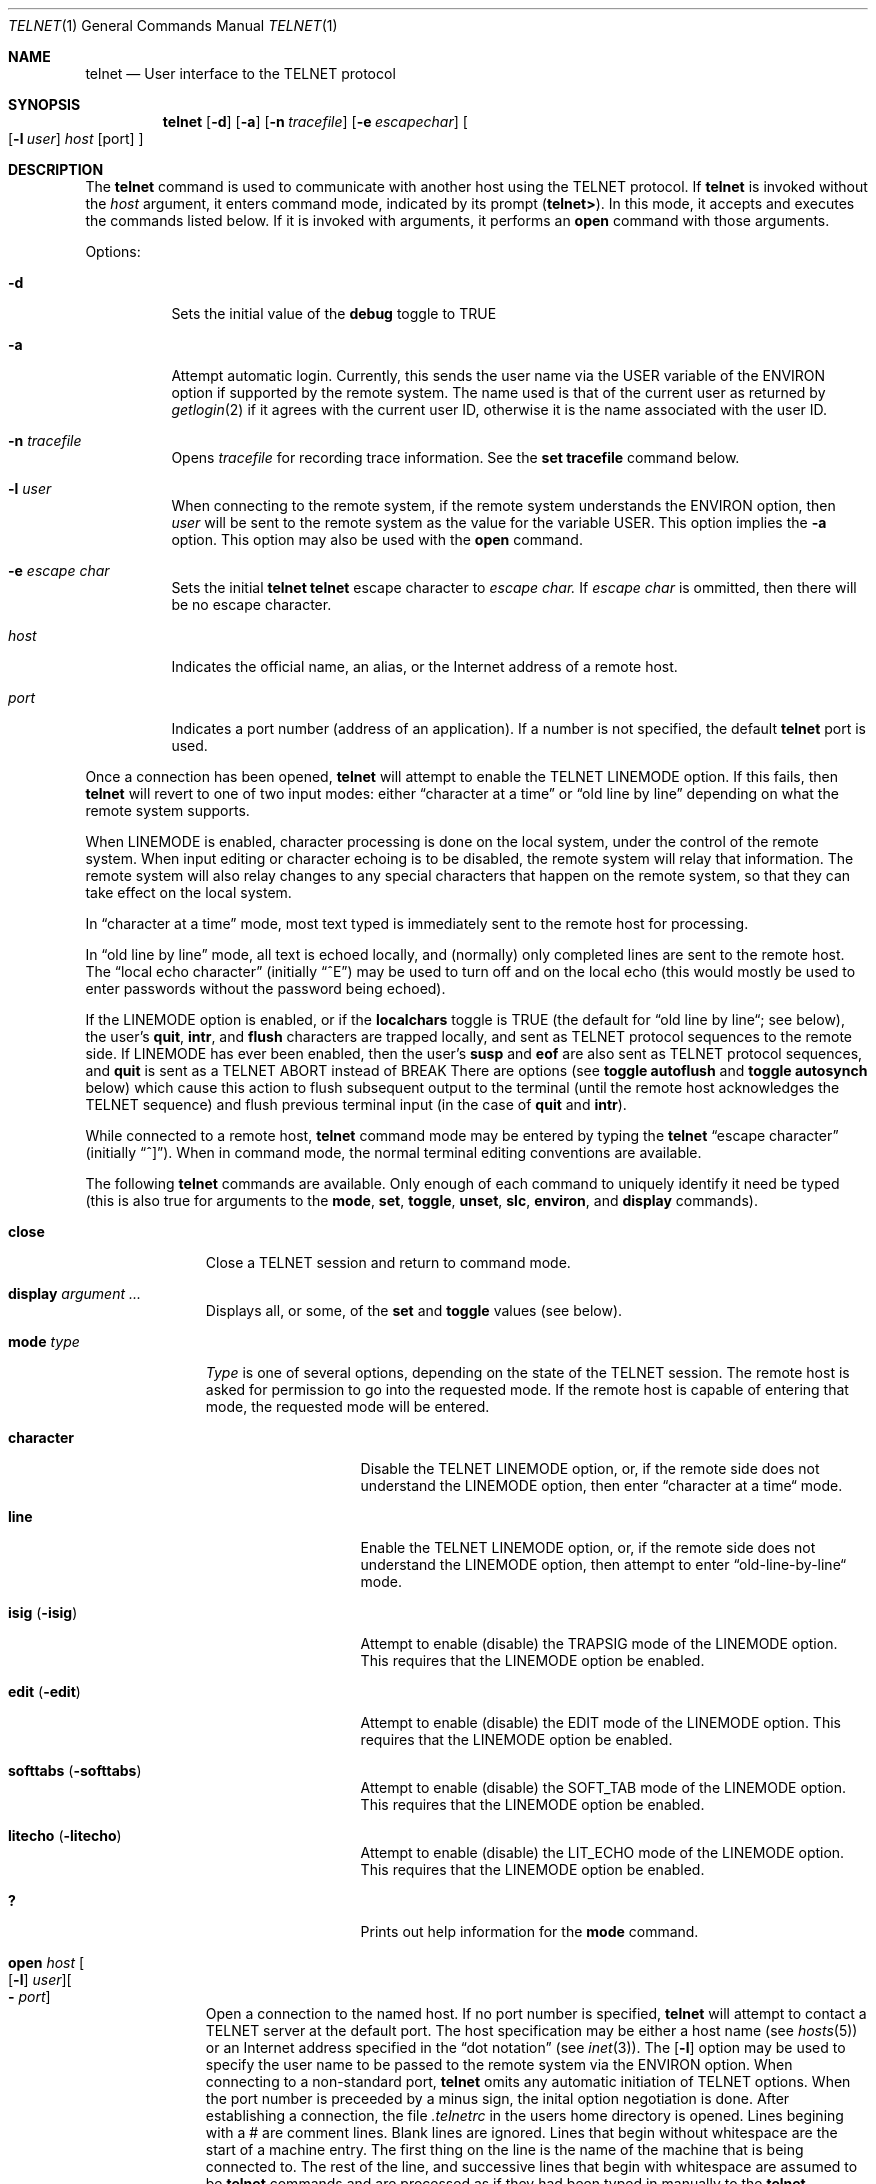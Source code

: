 .\" Copyright (c) 1983, 1990 The Regents of the University of California.
.\" All rights reserved.
.\"
.\" Redistribution and use in source and binary forms, with or without
.\" modification, are permitted provided that the following conditions
.\" are met:
.\" 1. Redistributions of source code must retain the above copyright
.\"    notice, this list of conditions and the following disclaimer.
.\" 2. Redistributions in binary form must reproduce the above copyright
.\"    notice, this list of conditions and the following disclaimer in the
.\"    documentation and/or other materials provided with the distribution.
.\" 3. All advertising materials mentioning features or use of this software
.\"    must display the following acknowledgement:
.\"	This product includes software developed by the University of
.\"	California, Berkeley and its contributors.
.\" 4. Neither the name of the University nor the names of its contributors
.\"    may be used to endorse or promote products derived from this software
.\"    without specific prior written permission.
.\"
.\" THIS SOFTWARE IS PROVIDED BY THE REGENTS AND CONTRIBUTORS ``AS IS'' AND
.\" ANY EXPRESS OR IMPLIED WARRANTIES, INCLUDING, BUT NOT LIMITED TO, THE
.\" IMPLIED WARRANTIES OF MERCHANTABILITY AND FITNESS FOR A PARTICULAR PURPOSE
.\" ARE DISCLAIMED.  IN NO EVENT SHALL THE REGENTS OR CONTRIBUTORS BE LIABLE
.\" FOR ANY DIRECT, INDIRECT, INCIDENTAL, SPECIAL, EXEMPLARY, OR CONSEQUENTIAL
.\" DAMAGES (INCLUDING, BUT NOT LIMITED TO, PROCUREMENT OF SUBSTITUTE GOODS
.\" OR SERVICES; LOSS OF USE, DATA, OR PROFITS; OR BUSINESS INTERRUPTION)
.\" HOWEVER CAUSED AND ON ANY THEORY OF LIABILITY, WHETHER IN CONTRACT, STRICT
.\" LIABILITY, OR TORT (INCLUDING NEGLIGENCE OR OTHERWISE) ARISING IN ANY WAY
.\" OUT OF THE USE OF THIS SOFTWARE, EVEN IF ADVISED OF THE POSSIBILITY OF
.\" SUCH DAMAGE.
.\"
.\"	@(#)telnet.1	6.16 (Berkeley) 7/27/91
.\"
.Dd July 27, 1991
.Dt TELNET 1
.Os BSD 4.2
.Sh NAME
.Nm telnet
.Nd User interface to the 
.Tn TELNET
protocol
.Sh SYNOPSIS
.Nm telnet
.Op Fl d
.Op Fl a
.Op Fl n Ar tracefile
.Op Fl e Ar escapechar
.Oo
.Op Fl l Ar user
.Ar host
.Op port
.Oc
.Sh DESCRIPTION
The
.Nm telnet
command
is used to communicate with another host using the 
.Tn TELNET
protocol.
If
.Nm telnet
is invoked without the
.Ar host
argument, it enters command mode,
indicated by its prompt
.Pq Nm telnet\&> .
In this mode, it accepts and executes the commands listed below.
If it is invoked with arguments, it performs an
.Ic open
command with those arguments.
.Pp
Options:
.Bl -tag -width indent
.It Fl d
Sets the initial value of the
.Ic debug
toggle to
.Dv TRUE
.It Fl a
Attempt automatic login.
Currently, this sends the user name via the
.Ev USER
variable
of the
.Ev ENVIRON
option if supported by the remote system.
The name used is that of the current user as returned by
.Xr getlogin 2
if it agrees with the current user ID,
otherwise it is the name associated with the user ID.
.It Fl n Ar tracefile 
Opens
.Ar tracefile
for recording trace information.
See the
.Ic set tracefile
command below.
.It Fl l Ar user 
When connecting to the remote system, if the remote system
understands the
.Ev ENVIRON
option, then
.Ar user
will be sent to the remote system as the value for the variable USER.
This option implies the
.Fl a
option.
This option may also be used with the
.Ic open
command.
.It Fl e Ar escape char 
Sets the initial
.Nm
.Nm telnet
escape character to
.Ar escape char.
If
.Ar escape char
is ommitted, then
there will be no escape character.
.It Ar host
Indicates the official name, an alias, or the Internet address
of a remote host.
.It Ar port
Indicates a port number (address of an application).  If a number is
not specified, the default
.Nm telnet
port is used.
.El
.Pp
Once a connection has been opened,
.Nm telnet
will attempt to enable the
.Dv TELNET LINEMODE
option.
If this fails, then
.Nm telnet
will revert to one of two input modes:
either \*(Lqcharacter at a time\*(Rq
or \*(Lqold line by line\*(Rq
depending on what the remote system supports.
.Pp
When 
.Dv LINEMODE
is enabled, character processing is done on the
local system, under the control of the remote system.  When input
editing or character echoing is to be disabled, the remote system
will relay that information.  The remote system will also relay
changes to any special characters that happen on the remote
system, so that they can take effect on the local system.
.Pp
In \*(Lqcharacter at a time\*(Rq mode, most
text typed is immediately sent to the remote host for processing.
.Pp
In \*(Lqold line by line\*(Rq mode, all text is echoed locally,
and (normally) only completed lines are sent to the remote host.
The \*(Lqlocal echo character\*(Rq (initially \*(Lq^E\*(Rq) may be used
to turn off and on the local echo
(this would mostly be used to enter passwords
without the password being echoed).
.Pp
If the 
.Dv LINEMODE
option is enabled, or if the
.Ic localchars
toggle is
.Dv TRUE
(the default for \*(Lqold line by line\*(Lq; see below),
the user's
.Ic quit  ,
.Ic intr ,
and
.Ic flush
characters are trapped locally, and sent as
.Tn TELNET
protocol sequences to the remote side.
If 
.Dv LINEMODE
has ever been enabled, then the user's
.Ic susp
and
.Ic eof
are also sent as
.Tn TELNET
protocol sequences,
and
.Ic quit
is sent as a 
.Dv TELNET ABORT
instead of 
.Dv BREAK
There are options (see
.Ic toggle
.Ic autoflush
and
.Ic toggle
.Ic autosynch
below)
which cause this action to flush subsequent output to the terminal
(until the remote host acknowledges the
.Tn TELNET
sequence) and flush previous terminal input
(in the case of
.Ic quit
and
.Ic intr  ) .
.Pp
While connected to a remote host,
.Nm telnet
command mode may be entered by typing the
.Nm telnet
\*(Lqescape character\*(Rq (initially \*(Lq^]\*(Rq).
When in command mode, the normal terminal editing conventions are available.
.Pp
The following
.Nm telnet
commands are available.
Only enough of each command to uniquely identify it need be typed
(this is also true for arguments to the
.Ic mode  ,
.Ic set ,
.Ic toggle  ,
.Ic unset ,
.Ic slc  ,
.Ic environ ,
and
.Ic display
commands).
.Pp
.Bl -tag -width "mode type"
.It Ic close
Close a
.Tn TELNET
session and return to command mode.
.It Ic display Ar argument ... 
Displays all, or some, of the
.Ic set
and
.Ic toggle
values (see below).
.It Ic mode Ar type 
.Ar Type
is one of several options, depending on the state of the
.Tn TELNET
session.
The remote host is asked for permission to go into the requested mode.
If the remote host is capable of entering that mode, the requested
mode will be entered.
.Bl -tag -width Ar
.It Ic character
Disable the
.Dv TELNET LINEMODE
option, or, if the remote side does not understand the
.Dv LINEMODE
option, then enter \*(Lqcharacter at a time\*(Lq mode.
.It Ic line
Enable the
.Dv TELNET LINEMODE
option, or, if the remote side does not understand the
.Dv LINEMODE
option, then attempt to enter \*(Lqold-line-by-line\*(Lq mode.
.It Ic isig Pq Ic \-isig 
Attempt to enable (disable) the 
.Dv TRAPSIG
mode of the 
.Dv LINEMODE
option.
This requires that the 
.Dv LINEMODE
option be enabled.
.It Ic edit Pq Ic \-edit 
Attempt to enable (disable) the 
.Dv EDIT
mode of the 
.Dv LINEMODE
option.
This requires that the 
.Dv LINEMODE
option be enabled.
.It Ic softtabs Pq Ic \-softtabs 
Attempt to enable (disable) the 
.Dv SOFT_TAB
mode of the 
.Dv LINEMODE
option.
This requires that the 
.Dv LINEMODE
option be enabled.
.It Ic litecho Pq Ic \-litecho 
Attempt to enable (disable) the 
.Dv LIT_ECHO
mode of the 
.Dv LINEMODE
option.
This requires that the 
.Dv LINEMODE
option be enabled.
.It Ic \&?
Prints out help information for the
.Ic mode
command.
.El
.It Xo
.Ic open Ar host
.Oo Op Fl l
.Ar user
.Oc Ns Oo Fl
.Ar port Oc
.Xc
Open a connection to the named host.
If no port number
is specified,
.Nm telnet
will attempt to contact a
.Tn TELNET
server at the default port.
The host specification may be either a host name (see
.Xr hosts  5  )
or an Internet address specified in the \*(Lqdot notation\*(Rq (see
.Xr inet 3 ) .
The
.Op Fl l
option may be used to specify the user name
to be passed to the remote system via the
.Ev ENVIRON
option.
When connecting to a non-standard port,
.Nm telnet
omits any automatic initiation of
.Tn TELNET
options.  When the port number is preceeded by a minus sign,
the inital option negotiation is done.
After establishing a connection, the file
.Pa \&.telnetrc
in the
users home directory is opened.  Lines begining with a # are
comment lines.  Blank lines are ignored.  Lines that begin
without whitespace are the start of a machine entry.  The
first thing on the line is the name of the machine that is
being connected to.  The rest of the line, and successive
lines that begin with whitespace are assumed to be
.Nm telnet
commands and are processed as if they had been typed
in manually to the
.Nm telnet
command prompt.
.It Ic quit
Close any open
.Tn TELNET
session and exit
.Nm telnet  .
An end of file (in command mode) will also close a session and exit.
.It Ic send Ar arguments 
Sends one or more special character sequences to the remote host.
The following are the arguments which may be specified
(more than one argument may be specified at a time):
.Pp
.Bl -tag -width escape
.It Ic abort
Sends the
.Dv TELNET ABORT
(Abort
processes)
sequence.
.It Ic ao
Sends the
.Dv TELNET AO
(Abort Output) sequence, which should cause the remote system to flush
all output
.Em from
the remote system
.Em to
the user's terminal.
.It Ic ayt
Sends the
.Dv TELNET AYT
(Are You There)
sequence, to which the remote system may or may not choose to respond.
.It Ic brk
Sends the
.Dv TELNET BRK
(Break) sequence, which may have significance to the remote
system.
.It Ic ec
Sends the
.Dv TELNET EC
(Erase Character)
sequence, which should cause the remote system to erase the last character
entered.
.It Ic el
Sends the
.Dv TELNET EL
(Erase Line)
sequence, which should cause the remote system to erase the line currently
being entered.
.It Ic eof
Sends the
.Dv TELNET EOF
(End Of File)
sequence.
.It Ic eor
Sends the
.Dv TELNET EOR
(End of Record)
sequence.
.It Ic escape
Sends the current
.Nm telnet
escape character (initially \*(Lq^\*(Rq).
.It Ic ga
Sends the
.Dv TELNET GA
(Go Ahead)
sequence, which likely has no significance to the remote system.
.It Ic getstatus
If the remote side supports the
.Dv TELNET STATUS
command,
.Ic getstatus
will send the subnegotiation to request that the server send
its current option status.
.It Ic ip
Sends the
.Dv TELNET IP
(Interrupt Process) sequence, which should cause the remote
system to abort the currently running process.
.It Ic nop
Sends the
.Dv TELNET NOP
(No OPeration)
sequence.
.It Ic susp
Sends the
.Dv TELNET SUSP
(SUSPend process)
sequence.
.It Ic synch
Sends the
.Dv TELNET SYNCH
sequence.
This sequence causes the remote system to discard all previously typed
(but not yet read) input.
This sequence is sent as
.Tn TCP
urgent
data (and may not work if the remote system is a
.Bx 4.2
system -- if
it doesn't work, a lower case \*(Lqr\*(Rq may be echoed on the terminal).
.It Ic \&?
Prints out help information for the
.Ic send
command.
.El
.It Ic set Ar argument value 
.It Ic unset Ar argument value 
The
.Ic set
command will set any one of a number of
.Nm telnet
variables to a specific value or to
.Dv TRUE .
The special value
.Ic off
turns off the function associated with
the variable, this is equivalent to using the
.Ic unset
command.
The
.Ic unset
command will disable or set to
.Dv FALSE
any of the specified functions.
The values of variables may be interrogated with the
.Ic display
command.
The variables which may be set or unset, but not toggled, are
listed here.  In addition, any of the variables for the
.Ic toggle
command may be explicitly set or unset using
the
.Ic set
and
.Ic unset
commands.
.Bl -tag -width escape
.It Ic echo
This is the value (initially \*(Lq^E\*(Rq) which, when in
\*(Lqline by line\*(Rq mode, toggles between doing local echoing
of entered characters (for normal processing), and suppressing
echoing of entered characters (for entering, say, a password).
.It Ic eof
If
.Nm telnet
is operating in
.Dv LINEMODE
or \*(Lqold line by line\*(Rq mode, entering this character
as the first character on a line will cause this character to be
sent to the remote system.
The initial value of the eof character is taken to be the terminal's
.Ic eof
character.
.It Ic erase
If
.Nm telnet
is in
.Ic localchars
mode (see
.Ic toggle
.Ic localchars
below),
.Sy and
if
.Nm telnet
is operating in \*(Lqcharacter at a time\*(Rq mode, then when this
character is typed, a
.Dv TELNET EC
sequence (see
.Ic send
.Ic ec
above)
is sent to the remote system.
The initial value for the erase character is taken to be
the terminal's
.Ic erase
character.
.It Ic escape
This is the
.Nm telnet
escape character (initially \*(Lq^[\*(Rq) which causes entry
into
.Nm telnet
command mode (when connected to a remote system).
.It Ic flushoutput
If
.Nm telnet
is in
.Ic localchars
mode (see
.Ic toggle
.Ic localchars
below)
and the
.Ic flushoutput
character is typed, a
.Dv TELNET AO
sequence (see
.Ic send
.Ic ao
above)
is sent to the remote host.
The initial value for the flush character is taken to be
the terminal's
.Ic flush
character.
.It Ic interrupt
If
.Nm telnet
is in
.Ic localchars
mode (see
.Ic toggle
.Ic localchars
below)
and the
.Ic interrupt
character is typed, a
.Dv TELNET IP
sequence (see
.Ic send
.Ic ip
above)
is sent to the remote host.
The initial value for the interrupt character is taken to be
the terminal's
.Ic intr
character.
.It Ic kill
If
.Nm telnet
is in
.Ic localchars
mode (see
.Ic toggle
.Ic localchars
below),
.Ic and
if
.Nm telnet
is operating in \*(Lqcharacter at a time\*(Rq mode, then when this
character is typed, a
.Dv TELNET EL
sequence (see
.Ic send
.Ic el
above)
is sent to the remote system.
The initial value for the kill character is taken to be
the terminal's
.Ic kill
character.
.It Ic lnext
If
.Nm telnet
is operating in
.Dv LINEMODE
or \*(Lqold line by line\*(Lq mode, then this character is taken to
be the terminal's
.Ic lnext
character.
The initial value for the lnext character is taken to be
the terminal's
.Ic lnext
character.
.It Ic quit
If
.Nm telnet
is in
.Ic localchars
mode (see
.Ic toggle
.Ic localchars
below)
and the
.Ic quit
character is typed, a
.Dv TELNET BRK
sequence (see
.Ic send
.Ic brk
above)
is sent to the remote host.
The initial value for the quit character is taken to be
the terminal's
.Ic quit
character.
.It Ic reprint
If
.Nm telnet
is operating in
.Dv LINEMODE
or \*(Lqold line by line\*(Lq mode, then this character is taken to
be the terminal's
.Ic reprint
character.
The initial value for the reprint character is taken to be
the terminal's
.Ic reprint
character.
.It Ic start
If the
.Dv TELNET TOGGLE-FLOW-CONTROL
option has been enabled,
then this character is taken to
be the terminal's
.Ic start
character.
The initial value for the kill character is taken to be
the terminal's
.Ic start
character.
.It Ic stop
If the
.Dv TELNET TOGGLE-FLOW-CONTROL
option has been enabled,
then this character is taken to
be the terminal's
.Ic stop
character.
The initial value for the kill character is taken to be
the terminal's
.Ic stop
character.
.It Ic susp
If
.Nm telnet
is in
.Ic localchars
mode, or
.Dv LINEMODE
is enabled, and the
.Ic suspend
character is typed, a
.Dv TELNET SUSP
sequence (see
.Ic send
.Ic susp
above)
is sent to the remote host.
The initial value for the suspend character is taken to be
the terminal's
.Ic suspend
character.
.It Ic tracefile
Thi is the file to which the output, caused by
.Ic netdata
or
.Ic option
tracing being
.Dv TRUE ,
will be written.  If it is set to
.Dq Fl ,
then tracing information will be written to standard output (the default).
.It Ic worderase
If
.Nm telnet
is operating in
.Dv LINEMODE
or \*(Lqold line by line\*(Lq mode, then this character is taken to
be the terminal's
.Ic worderase
character.
The initial value for the worderase character is taken to be
the terminal's
.Ic worderase
character.
.It Ic \&?
Displays the legal
.Ic set
.Pq Ic unset
commands.
.El
.It Ic slc Ar state 
The
.Ic slc
command (Set Local Characters) is used to set
or change the state of the the special
characters when the 
.Dv TELNET LINEMODE
option has
been enabled.  Special characters are characters that get
mapped to 
.Tn TELNET
commands sequences (like
.Ic ip
or
.Ic quit  )
or line editing characters (like
.Ic erase
and
.Ic kill  ) .
By default, the local special characters are exported.
.Bl -tag -width Fl
.It Ic export
Switch to the local defaults for the special characters.  The
local default characters are those of the local terminal at
the time when
.Nm telnet
was started.
.It Ic import
Switch to the remote defaults for the special characters.
The remote default characters are those of the remote system
at the time when the 
.Tn TELNET
connection was established.
.It Ic check
Verify the current settings for the current special characters.
The remote side is requested to send all the current special
character settings, and if there are any discrepencies with
the local side, the local side will switch to the remote value.
.It Ic \&?
Prints out help information for the
.Ic slc
command.
.El
.It Ic environ Ar arguments... 
The
.Ic environ
command is used to manipulate the
the variables that my be sent through the
.Dv TELNET ENVIRON
option.
The initial set of variables is taken from the users
environment, with only the
.Ev DISPLAY
and
.Ev PRINTER
variables being exported by default.
The
.Ev USER
variable is also exported if the
.Fl a
or
.Fl l
options are used.
.br
Valid arguments for the
.Ic environ
command are:
.Bl -tag -width Fl
.It Ic define Ar variable value 
Define the variable
.Ar variable
to have a value of
.Ar value.
Any variables defined by this command are automatically exported.
The
.Ar value
may be enclosed in single or double quotes so
that tabs and spaces may be included.
.It Ic undefine Ar variable 
Remove
.Ar variable
from the list of environment variables.
.It Ic export Ar variable 
Mark the variable
.Ar variable
to be exported to the remote side.
.It Ic unexport Ar variable 
Mark the variable
.Ar variable
to not be exported unless
explicitly asked for by the remote side.
.It Ic list
List the current set of environment variables.
Those marked with a
.Cm *
will be sent automatically,
other variables will only be sent if explicitly requested.
.It Ic \&?
Prints out help information for the
.Ic environ
command.
.El
.It Ic toggle Ar arguments ... 
Toggle (between
.Dv TRUE
and
.Dv FALSE )
various flags that control how
.Nm telnet
responds to events.
These flags may be set explicitly to
.Dv TRUE
or
.Dv FALSE
using the
.Ic set
and
.Ic unset
commands listed above.
More than one argument may be specified.
The state of these flags may be interrogated with the
.Ic display
command.
Valid arguments are:
.Bl -tag -width Ar
.It Ic autoflush
If
.Ic autoflush
and
.Ic localchars
are both
.Dv TRUE ,
then when the
.Ic ao  ,
or
.Ic quit
characters are recognized (and transformed into
.Tn TELNET
sequences; see
.Ic set
above for details),
.Nm telnet
refuses to display any data on the user's terminal
until the remote system acknowledges (via a
.Dv TELNET TIMING MARK
option)
that it has processed those
.Tn TELNET
sequences.
The initial value for this toggle is
.Dv TRUE
if the terminal user had not
done an "stty noflsh", otherwise
.Dv FALSE
(see
.Xr stty  1  ) .
.It Ic autosynch
If
.Ic autosynch
and
.Ic localchars
are both
.Dv TRUE ,
then when either the
.Ic intr
or
.Ic quit
characters is typed (see
.Ic set
above for descriptions of the
.Ic intr
and
.Ic quit
characters), the resulting
.Tn TELNET
sequence sent is followed by the
.Dv TELNET SYNCH
sequence.
This procedure
.Ic should
cause the remote system to begin throwing away all previously
typed input until both of the
.Tn TELNET
sequences have been read and acted upon.
The initial value of this toggle is
.Dv FALSE .
.It Ic binary
Enable or disable the
.Dv TELNET BINARY
option on both input and output.
.It Ic inbinary
Enable or disable the
.Dv TELNET BINARY
option on input.
.It Ic outbinary
Enable or disable the
.Dv TELNET BINARY
option on output.
.It Ic crlf
If this is
.Dv TRUE ,
then carriage returns will be sent as
.Li <CR><LF> .
If this is
.Dv FALSE ,
then carriage returns will be send as
.Li <CR><NUL> .
The initial value for this toggle is
.Dv FALSE .
.It Ic crmod
Toggle carriage return mode.
When this mode is enabled, most carriage return characters received from
the remote host will be mapped into a carriage return followed by
a line feed.
This mode does not affect those characters typed by the user, only
those received from the remote host.
This mode is not very useful unless the remote host
only sends carriage return, but never line feed.
The initial value for this toggle is
.Dv FALSE .
.It Ic debug
Toggles socket level debugging (useful only to the
.Ic super user  ) .
The initial value for this toggle is
.Dv FALSE .
.It Ic localchars
If this is
.Dv TRUE ,
then the
.Ic flush  ,
.Ic interrupt ,
.Ic quit  ,
.Ic erase ,
and
.Ic kill
characters (see
.Ic set
above) are recognized locally, and transformed into (hopefully) appropriate
.Tn TELNET
control sequences
(respectively
.Ic ao  ,
.Ic ip ,
.Ic brk  ,
.Ic ec ,
and
.Ic el  ;
see
.Ic send
above).
The initial value for this toggle is
.Dv TRUE
in \*(Lqold line by line\*(Rq mode,
and
.Dv FALSE
in \*(Lqcharacter at a time\*(Rq mode.
When the
.Dv LINEMODE
option is enabled, the value of
.Ic localchars
is ignored, and assumed to always be
.Dv TRUE .
If
.Dv LINEMODE
has ever been enabled, then
.Ic quit
is sent as
.Ic abort  ,
and
.Ic eof and
.B suspend
are sent as
.Ic eof and
.Ic susp ,
see
.Ic send
above).
.It Ic netdata
Toggles the display of all network data (in hexadecimal format).
The initial value for this toggle is
.Dv FALSE .
.It Ic options
Toggles the display of some internal
.Nm telnet
protocol processing (having to do with
.Tn TELNET
options).
The initial value for this toggle is
.Dv FALSE .
.It Ic prettydump
When the
.Ic netdata
toggle is enabled, if
.Ic prettydump
is enabled the output from the
.Ic netdata
command will be formated in a more user readable format.
Spaces are put between each character in the output, and the
begining of any
.Tn TELNET
escape sequence is preceeded by a '*' to aid in locating them.
.It Ic \&?
Displays the legal
.Ic toggle
commands.
.El
.It Ic z
Suspend
.Nm telnet  .
This command only works when the user is using the
.Xr csh  1  .
.It Ic \&! Op Ar command 
Execute a single command in a subshell on the local
system.  If
.Ic command
is ommitted, then an interactive
subshell is invoked.
.It Ic status
Show the current status of
.Nm telnet  .
This includes the peer one is connected to, as well
as the current mode.
.It Ic \&? Op Ar command 
Get help.  With no arguments,
.Nm telnet
prints a help summary.
If a command is specified,
.Nm telnet
will print the help information for just that command.
.El
.Sh ENVIRONMENT
.Nm Telnet
uses at least the
.Ev HOME ,
.Ev SHELL ,
.Ev DISPLAY ,
and
.Ev TERM
environent variables.
Other envirnoment variables may be propogated
to the other side via the
.Dv TELNET ENVIRON
option.
.Sh FILES
.Bl -tag -width ~/.telnetrc -compact
.It Pa ~/.telnetrc
user customized telnet startup values
.El
.Sh HISTORY
The
.Nm Telnet
command appeared in
.Bx 4.2 .
.Sh NOTES
.Pp
On some remote systems, echo has to be turned off manually when in
\*(Lqold line by line\*(Rq mode.
.Pp
In \*(Lqold line by line\*(Rq mode or 
.Dv LINEMODE
the terminal's
.Ic eof
character is only recognized (and sent to the remote system)
when it is the first character on a line.
